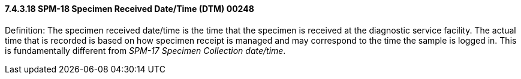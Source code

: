 ==== 7.4.3.18 SPM-18 Specimen Received Date/Time (DTM) 00248 

Definition: The specimen received date/time is the time that the specimen is received at the diagnostic service facility. The actual time that is recorded is based on how specimen receipt is managed and may correspond to the time the sample is logged in. This is fundamentally different from _SPM-17 Specimen Collection date/time_.

